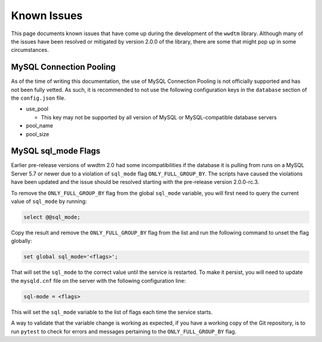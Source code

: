 ************
Known Issues
************

This page documents known issues that have come up during the development of
the ``wwdtm`` library. Although many of the issues have been resolved or
mitigated by version 2.0.0 of the library, there are some that might pop up
in some circumstances.

MySQL Connection Pooling
========================

As of the time of writing this documentation, the use of MySQL Connection
Pooling is not officially supported and has not been fully vetted. As such,
it is recommended to not use the following configuration keys in the
``database`` section of the ``config.json`` file.

* use_pool

  * This key may not be supported by all version of MySQL or MySQL-compatible
    database servers

* pool_name
* pool_size

MySQL sql_mode Flags
====================

Earlier pre-release versions of wwdtm 2.0 had some incompatibilities if the
database it is pulling from runs on a MySQL Server 5.7 or newer due to a
violation of ``sql_mode`` flag ``ONLY_FULL_GROUP_BY``. The scripts have caused
the violations have been updated and the issue should be resolved starting
with the pre-release version 2.0.0-rc.3.

To remove the ``ONLY_FULL_GROUP_BY`` flag from the global ``sql_mode``
variable, you will first need to query the current value of ``sql_mode`` by
running:

.. code-block:: mysql

    select @@sql_mode;

Copy the result and remove the ``ONLY_FULL_GROUP_BY`` flag from the list and
run the following command to unset the flag globally:

.. code-block:: mysql

    set global sql_mode='<flags>';

That will set the ``sql_mode`` to the correct value until the service is 
restarted. To make it persist, you will need to update the ``mysqld.cnf``
file on the server with the following configuration line:

.. code-block::

    sql-mode = <flags>

This will set the ``sql_mode`` variable to the list of flags each time the
service starts.

A way to validate that the variable change is working as expected, if you
have a working copy of the Git repository, is to run ``pytest`` to check for
errors and messages pertaining to the ``ONLY_FULL_GROUP_BY`` flag.